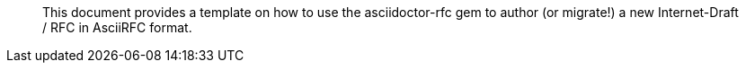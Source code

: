 [abstract]

This document provides a template on how to use the asciidoctor-rfc gem
to author (or migrate!) a new Internet-Draft / RFC in AsciiRFC format.

// No references allowed in the Abstract

